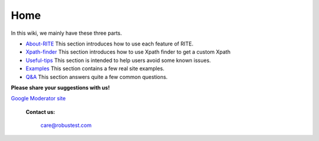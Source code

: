 Home
=========

In this wiki, we mainly have these three parts.

* `About-RITE`_  This section introduces how to use each feature of RITE.
* `Xpath-finder`_ This section introduces how to use Xpath finder to get a custom Xpath
* `Useful-tips`_ This section is intended to help users avoid some known issues.
* `Examples`_ This section contains a few real site examples.
* `Q&A`_ This section answers quite a few common questions.


**Please share your suggestions with us!**

`Google Moderator site <http://google.com/>`_

  **Contact us:**

     care@robustest.com

.. _About-RITE: About-RITE.html

.. _Xpath-finder: Xpath-finder.html

.. _Useful-tips: Useful-tips.html

.. _Examples: Examples.html

.. _Q&A: Q&A.html
